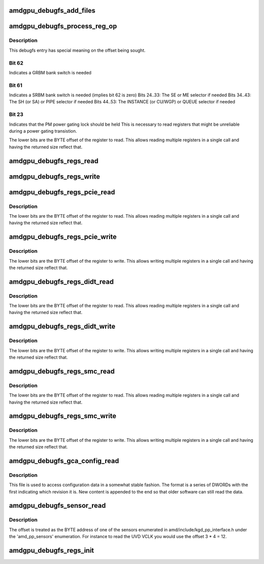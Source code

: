 .. -*- coding: utf-8; mode: rst -*-
.. src-file: drivers/gpu/drm/amd/amdgpu/amdgpu_debugfs.c

.. _`amdgpu_debugfs_add_files`:

amdgpu_debugfs_add_files
========================

.. c:function:: int amdgpu_debugfs_add_files(struct amdgpu_device *adev, const struct drm_info_list *files, unsigned nfiles)

    Add simple debugfs entries

    :param adev:
        Device to attach debugfs entries to
    :type adev: struct amdgpu_device \*

    :param files:
        Array of function callbacks that respond to reads
    :type files: const struct drm_info_list \*

    :param nfiles:
        Number of callbacks to register
    :type nfiles: unsigned

.. _`amdgpu_debugfs_process_reg_op`:

amdgpu_debugfs_process_reg_op
=============================

.. c:function:: int amdgpu_debugfs_process_reg_op(bool read, struct file *f, char __user *buf, size_t size, loff_t *pos)

    Handle MMIO register reads/writes

    :param read:
        True if reading
    :type read: bool

    :param f:
        open file handle
    :type f: struct file \*

    :param buf:
        User buffer to write/read to
    :type buf: char __user \*

    :param size:
        Number of bytes to write/read
    :type size: size_t

    :param pos:
        Offset to seek to
    :type pos: loff_t \*

.. _`amdgpu_debugfs_process_reg_op.description`:

Description
-----------

This debugfs entry has special meaning on the offset being sought.

.. _`amdgpu_debugfs_process_reg_op.bit-62`:

Bit 62
------

Indicates a GRBM bank switch is needed

.. _`amdgpu_debugfs_process_reg_op.bit-61`:

Bit 61
------

Indicates a SRBM bank switch is needed (implies bit 62 is
zero)
Bits 24..33: The SE or ME selector if needed
Bits 34..43: The SH (or SA) or PIPE selector if needed
Bits 44..53: The INSTANCE (or CU/WGP) or QUEUE selector if needed

.. _`amdgpu_debugfs_process_reg_op.bit-23`:

Bit 23
------

Indicates that the PM power gating lock should be held
This is necessary to read registers that might be
unreliable during a power gating transistion.

The lower bits are the BYTE offset of the register to read.  This
allows reading multiple registers in a single call and having
the returned size reflect that.

.. _`amdgpu_debugfs_regs_read`:

amdgpu_debugfs_regs_read
========================

.. c:function:: ssize_t amdgpu_debugfs_regs_read(struct file *f, char __user *buf, size_t size, loff_t *pos)

    Callback for reading MMIO registers

    :param f:
        *undescribed*
    :type f: struct file \*

    :param buf:
        *undescribed*
    :type buf: char __user \*

    :param size:
        *undescribed*
    :type size: size_t

    :param pos:
        *undescribed*
    :type pos: loff_t \*

.. _`amdgpu_debugfs_regs_write`:

amdgpu_debugfs_regs_write
=========================

.. c:function:: ssize_t amdgpu_debugfs_regs_write(struct file *f, const char __user *buf, size_t size, loff_t *pos)

    Callback for writing MMIO registers

    :param f:
        *undescribed*
    :type f: struct file \*

    :param buf:
        *undescribed*
    :type buf: const char __user \*

    :param size:
        *undescribed*
    :type size: size_t

    :param pos:
        *undescribed*
    :type pos: loff_t \*

.. _`amdgpu_debugfs_regs_pcie_read`:

amdgpu_debugfs_regs_pcie_read
=============================

.. c:function:: ssize_t amdgpu_debugfs_regs_pcie_read(struct file *f, char __user *buf, size_t size, loff_t *pos)

    Read from a PCIE register

    :param f:
        open file handle
    :type f: struct file \*

    :param buf:
        User buffer to store read data in
    :type buf: char __user \*

    :param size:
        Number of bytes to read
    :type size: size_t

    :param pos:
        Offset to seek to
    :type pos: loff_t \*

.. _`amdgpu_debugfs_regs_pcie_read.description`:

Description
-----------

The lower bits are the BYTE offset of the register to read.  This
allows reading multiple registers in a single call and having
the returned size reflect that.

.. _`amdgpu_debugfs_regs_pcie_write`:

amdgpu_debugfs_regs_pcie_write
==============================

.. c:function:: ssize_t amdgpu_debugfs_regs_pcie_write(struct file *f, const char __user *buf, size_t size, loff_t *pos)

    Write to a PCIE register

    :param f:
        open file handle
    :type f: struct file \*

    :param buf:
        User buffer to write data from
    :type buf: const char __user \*

    :param size:
        Number of bytes to write
    :type size: size_t

    :param pos:
        Offset to seek to
    :type pos: loff_t \*

.. _`amdgpu_debugfs_regs_pcie_write.description`:

Description
-----------

The lower bits are the BYTE offset of the register to write.  This
allows writing multiple registers in a single call and having
the returned size reflect that.

.. _`amdgpu_debugfs_regs_didt_read`:

amdgpu_debugfs_regs_didt_read
=============================

.. c:function:: ssize_t amdgpu_debugfs_regs_didt_read(struct file *f, char __user *buf, size_t size, loff_t *pos)

    Read from a DIDT register

    :param f:
        open file handle
    :type f: struct file \*

    :param buf:
        User buffer to store read data in
    :type buf: char __user \*

    :param size:
        Number of bytes to read
    :type size: size_t

    :param pos:
        Offset to seek to
    :type pos: loff_t \*

.. _`amdgpu_debugfs_regs_didt_read.description`:

Description
-----------

The lower bits are the BYTE offset of the register to read.  This
allows reading multiple registers in a single call and having
the returned size reflect that.

.. _`amdgpu_debugfs_regs_didt_write`:

amdgpu_debugfs_regs_didt_write
==============================

.. c:function:: ssize_t amdgpu_debugfs_regs_didt_write(struct file *f, const char __user *buf, size_t size, loff_t *pos)

    Write to a DIDT register

    :param f:
        open file handle
    :type f: struct file \*

    :param buf:
        User buffer to write data from
    :type buf: const char __user \*

    :param size:
        Number of bytes to write
    :type size: size_t

    :param pos:
        Offset to seek to
    :type pos: loff_t \*

.. _`amdgpu_debugfs_regs_didt_write.description`:

Description
-----------

The lower bits are the BYTE offset of the register to write.  This
allows writing multiple registers in a single call and having
the returned size reflect that.

.. _`amdgpu_debugfs_regs_smc_read`:

amdgpu_debugfs_regs_smc_read
============================

.. c:function:: ssize_t amdgpu_debugfs_regs_smc_read(struct file *f, char __user *buf, size_t size, loff_t *pos)

    Read from a SMC register

    :param f:
        open file handle
    :type f: struct file \*

    :param buf:
        User buffer to store read data in
    :type buf: char __user \*

    :param size:
        Number of bytes to read
    :type size: size_t

    :param pos:
        Offset to seek to
    :type pos: loff_t \*

.. _`amdgpu_debugfs_regs_smc_read.description`:

Description
-----------

The lower bits are the BYTE offset of the register to read.  This
allows reading multiple registers in a single call and having
the returned size reflect that.

.. _`amdgpu_debugfs_regs_smc_write`:

amdgpu_debugfs_regs_smc_write
=============================

.. c:function:: ssize_t amdgpu_debugfs_regs_smc_write(struct file *f, const char __user *buf, size_t size, loff_t *pos)

    Write to a SMC register

    :param f:
        open file handle
    :type f: struct file \*

    :param buf:
        User buffer to write data from
    :type buf: const char __user \*

    :param size:
        Number of bytes to write
    :type size: size_t

    :param pos:
        Offset to seek to
    :type pos: loff_t \*

.. _`amdgpu_debugfs_regs_smc_write.description`:

Description
-----------

The lower bits are the BYTE offset of the register to write.  This
allows writing multiple registers in a single call and having
the returned size reflect that.

.. _`amdgpu_debugfs_gca_config_read`:

amdgpu_debugfs_gca_config_read
==============================

.. c:function:: ssize_t amdgpu_debugfs_gca_config_read(struct file *f, char __user *buf, size_t size, loff_t *pos)

    Read from gfx config data

    :param f:
        open file handle
    :type f: struct file \*

    :param buf:
        User buffer to store read data in
    :type buf: char __user \*

    :param size:
        Number of bytes to read
    :type size: size_t

    :param pos:
        Offset to seek to
    :type pos: loff_t \*

.. _`amdgpu_debugfs_gca_config_read.description`:

Description
-----------

This file is used to access configuration data in a somewhat
stable fashion.  The format is a series of DWORDs with the first
indicating which revision it is.  New content is appended to the
end so that older software can still read the data.

.. _`amdgpu_debugfs_sensor_read`:

amdgpu_debugfs_sensor_read
==========================

.. c:function:: ssize_t amdgpu_debugfs_sensor_read(struct file *f, char __user *buf, size_t size, loff_t *pos)

    Read from the powerplay sensors

    :param f:
        open file handle
    :type f: struct file \*

    :param buf:
        User buffer to store read data in
    :type buf: char __user \*

    :param size:
        Number of bytes to read
    :type size: size_t

    :param pos:
        Offset to seek to
    :type pos: loff_t \*

.. _`amdgpu_debugfs_sensor_read.description`:

Description
-----------

The offset is treated as the BYTE address of one of the sensors
enumerated in amd/include/kgd_pp_interface.h under the
'amd_pp_sensors' enumeration.  For instance to read the UVD VCLK
you would use the offset 3 \* 4 = 12.

.. _`amdgpu_debugfs_regs_init`:

amdgpu_debugfs_regs_init
========================

.. c:function:: int amdgpu_debugfs_regs_init(struct amdgpu_device *adev)

    Initialize debugfs entries that provide register access.

    :param adev:
        The device to attach the debugfs entries to
    :type adev: struct amdgpu_device \*

.. This file was automatic generated / don't edit.

